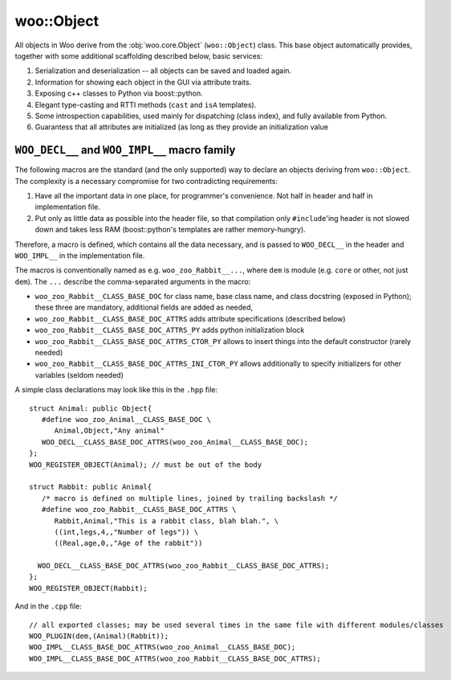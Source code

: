 woo::Object
============

All objects in Woo derive from the :obj:`woo.core.Object` (``woo::Object``) class. This base object automatically provides, together with some additional scaffolding described below, basic services:

1. Serialization and deserialization -- all objects can be saved and loaded again.
2. Information for showing each object in the GUI via attribute traits.
3. Exposing c++ classes to Python via boost::python.
4. Elegant type-casting and RTTI methods (``cast`` and ``isA`` templates).
5. Some introspection capabilities, used mainly for dispatching (class index), and fully available from Python.
6. Guarantess that all attributes are initialized (as long as they provide an initialization value



``WOO_DECL__`` and ``WOO_IMPL__`` macro family
-----------------------------------------------

The following macros are the standard (and the only supported) way to declare an objects deriving from ``woo::Object``. The complexity is a necessary compromise for two contradicting requirements:

1. Have all the important data in one place, for programmer's convenience. Not half in header and half in implementation file.
2. Put only as little data as possible into the header file, so that compilation only ``#include``'ing header is not slowed down and takes less RAM (boost::python's templates are rather memory-hungry).

Therefore, a macro is defined, which contains all the data necessary, and is passed to ``WOO_DECL__`` in the header and ``WOO_IMPL__`` in the implementation file.

The macros is conventionally named as e.g. ``woo_zoo_Rabbit__...``, where ``dem`` is module (e.g. ``core`` or other, not just ``dem``). The ``...`` describe the comma-separated arguments in the macro:

* ``woo_zoo_Rabbit__CLASS_BASE_DOC`` for class name, base class name, and class docstring (exposed in Python); these three are mandatory, additional fields are added as needed,
* ``woo_zoo_Rabbit__CLASS_BASE_DOC_ATTRS`` adds attribute specifications (described below)
* ``woo_zoo_Rabbit__CLASS_BASE_DOC_ATTRS_PY`` adds python initialization block
* ``woo_zoo_Rabbit__CLASS_BASE_DOC_ATTRS_CTOR_PY`` allows to insert things into the default constructor (rarely needed)
* ``woo_zoo_Rabbit__CLASS_BASE_DOC_ATTRS_INI_CTOR_PY`` allows additionally to specify initializers for other variables (seldom needed)

A simple class declarations may look like this in the ``.hpp`` file::

   struct Animal: public Object{
      #define woo_zoo_Animal__CLASS_BASE_DOC \
         Animal,Object,"Any animal"
      WOO_DECL__CLASS_BASE_DOC_ATTRS(woo_zoo_Animal__CLASS_BASE_DOC);
   };
   WOO_REGISTER_OBJECT(Animal); // must be out of the body

   struct Rabbit: public Animal{
      /* macro is defined on multiple lines, joined by trailing backslash */
      #define woo_zoo_Rabbit__CLASS_BASE_DOC_ATTRS \
         Rabbit,Animal,"This is a rabbit class, blah blah.", \
         ((int,legs,4,,"Number of legs")) \
         ((Real,age,0,,"Age of the rabbit"))

     WOO_DECL__CLASS_BASE_DOC_ATTRS(woo_zoo_Rabbit__CLASS_BASE_DOC_ATTRS);
   };
   WOO_REGISTER_OBJECT(Rabbit);

And in the ``.cpp`` file::

   // all exported classes; may be used several times in the same file with different modules/classes
   WOO_PLUGIN(dem,(Animal)(Rabbit)); 
   WOO_IMPL__CLASS_BASE_DOC_ATTRS(woo_zoo_Animal__CLASS_BASE_DOC);
   WOO_IMPL__CLASS_BASE_DOC_ATTRS(woo_zoo_Rabbit__CLASS_BASE_DOC_ATTRS);

